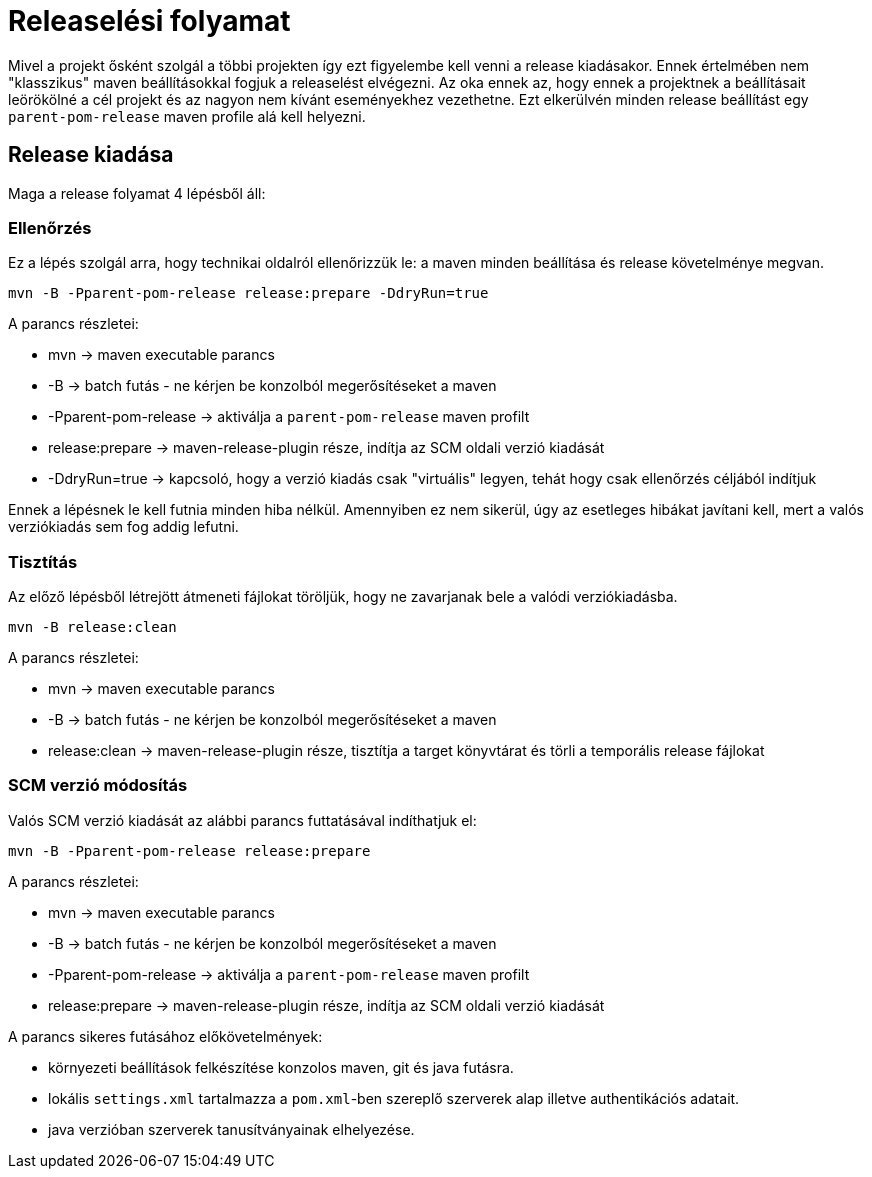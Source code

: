 = Releaselési folyamat

Mivel a projekt ősként szolgál a többi projekten így ezt figyelembe kell venni a release kiadásakor. Ennek értelmében nem "klasszikus" maven beállításokkal fogjuk a releaselést elvégezni. Az oka ennek az, hogy ennek a projektnek a beállításait leörökölné a cél projekt és az nagyon nem kívánt eseményekhez vezethetne. Ezt elkerülvén minden release beállítást egy `parent-pom-release` maven profile alá kell helyezni.

== Release kiadása
Maga a release folyamat 4 lépésből áll:

=== Ellenőrzés

Ez a lépés szolgál arra, hogy technikai oldalról ellenőrizzük le: a maven minden beállítása és release követelménye megvan.

[source,bash]
----
mvn -B -Pparent-pom-release release:prepare -DdryRun=true
----

A parancs részletei:

- mvn -> maven executable parancs
- -B -> batch futás - ne kérjen be konzolból megerősítéseket a maven
- -Pparent-pom-release -> aktiválja a `parent-pom-release` maven profilt
- release:prepare -> maven-release-plugin része, indítja az SCM oldali verzió kiadását
- -DdryRun=true -> kapcsoló, hogy a verzió kiadás csak "virtuális" legyen, tehát hogy csak ellenőrzés céljából indítjuk

Ennek a lépésnek le kell futnia minden hiba nélkül. Amennyiben ez nem sikerül, úgy az esetleges hibákat javítani kell, mert a valós verziókiadás sem fog addig lefutni.

=== Tisztítás

Az előző lépésből létrejött átmeneti fájlokat töröljük, hogy ne zavarjanak bele a valódi verziókiadásba.

[source,bash]
----
mvn -B release:clean
----

A parancs részletei:

- mvn -> maven executable parancs
- -B -> batch futás - ne kérjen be konzolból megerősítéseket a maven
- release:clean -> maven-release-plugin része, tisztítja a target könyvtárat és törli a temporális release fájlokat

=== SCM verzió módosítás

Valós SCM verzió kiadását az alábbi parancs futtatásával indíthatjuk el:

[source,bash]
----
mvn -B -Pparent-pom-release release:prepare
----

A parancs részletei:

- mvn -> maven executable parancs
- -B -> batch futás - ne kérjen be konzolból megerősítéseket a maven
- -Pparent-pom-release -> aktiválja a `parent-pom-release` maven profilt
- release:prepare -> maven-release-plugin része, indítja az SCM oldali verzió kiadását

A parancs sikeres futásához előkövetelmények:

- környezeti beállítások felkészítése konzolos maven, git és java futásra.
- lokális `settings.xml` tartalmazza a `pom.xml`-ben szereplő szerverek alap illetve authentikációs adatait.
- java verzióban szerverek tanusítványainak elhelyezése.